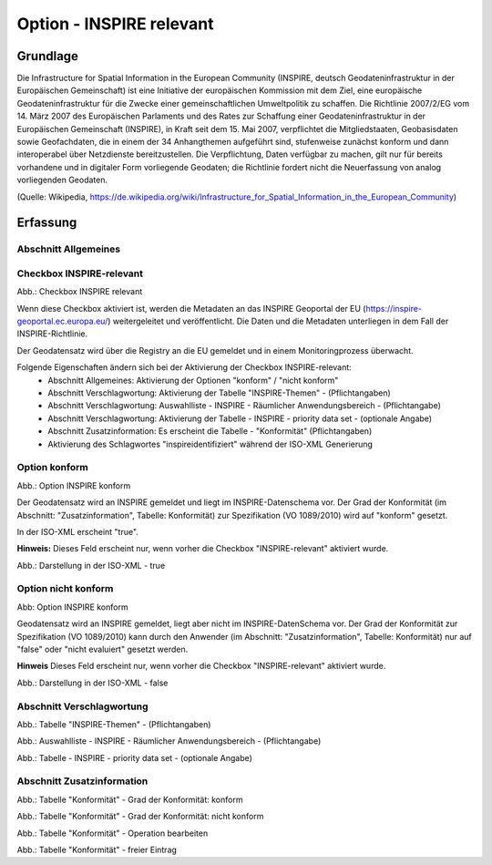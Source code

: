 
Option - INSPIRE relevant
-------------------------

Grundlage
^^^^^^^^^

Die Infrastructure for Spatial Information in the European Community (INSPIRE, deutsch Geodateninfrastruktur in der Europäischen Gemeinschaft) ist eine Initiative der europäischen Kommission mit dem Ziel, eine europäische Geodateninfrastruktur für die Zwecke einer gemeinschaftlichen Umweltpolitik zu schaffen. Die Richtlinie 2007/2/EG vom 14. März 2007 des Europäischen Parlaments und des Rates zur Schaffung einer Geodateninfrastruktur in der Europäischen Gemeinschaft (INSPIRE), in Kraft seit dem 15. Mai 2007, verpflichtet die Mitgliedstaaten, Geobasisdaten sowie Geofachdaten, die in einem der 34 Anhangthemen aufgeführt sind, stufenweise zunächst konform und dann interoperabel über Netzdienste bereitzustellen. Die Verpflichtung, Daten verfügbar zu machen, gilt nur für bereits vorhandene und in digitaler Form vorliegende Geodaten; die Richtlinie fordert nicht die Neuerfassung von analog vorliegenden Geodaten. 

(Quelle: Wikipedia, https://de.wikipedia.org/wiki/Infrastructure_for_Spatial_Information_in_the_European_Community)


Erfassung
^^^^^^^^^

Abschnitt Allgemeines
''''''''''''''''''''''
.. image:: ../../../../img_ige/metaver_ige/ige_erfassung/ige_objekte/ige_abschnitt-02_allgemeines/ige-abschnitt_allgemeines.png
  :width: 300


Checkbox INSPIRE-relevant
'''''''''''''''''''''''''

.. image:: ../../../../img_ige/metaver_ige/ige_erfassung/ige_objekte/ige_objektklassen/objektklasse_geodatensatz/option-inspire-relevant/option-konform.png

Abb.: Checkbox INSPIRE relevant

Wenn diese Checkbox aktiviert ist, werden die Metadaten an das INSPIRE Geoportal der EU (https://inspire-geoportal.ec.europa.eu/) weitergeleitet und veröffentlicht. Die Daten und die Metadaten unterliegen in dem Fall der INSPIRE-Richtlinie.

Der Geodatensatz wird über die Registry an die EU gemeldet und in einem Monitoringprozess überwacht.

Folgende Eigenschaften ändern sich bei der Aktivierung der Checkbox INSPIRE-relevant:
 - Abschnitt Allgemeines: Aktivierung der Optionen "konform" / "nicht konform"
 - Abschnitt Verschlagwortung: Aktivierung der Tabelle "INSPIRE-Themen" - (Pflichtangaben)
 - Abschnitt Verschlagwortung: Auswahlliste - INSPIRE - Räumlicher Anwendungsbereich - (Pflichtangabe)
 - Abschnitt Verschlagwortung: Aktivierung der Tabelle - INSPIRE - priority data set - (optionale Angabe)
 - Abschnitt Zusatzinformation: Es erscheint die Tabelle - "Konformität" (Pflichtangaben)
 - Aktivierung des Schlagwortes "inspireidentifiziert" während der ISO-XML Generierung


Option konform
''''''''''''''

.. image:: ../../../../img_ige/metaver_ige/ige_erfassung/ige_objekte/ige_objektklassen/objektklasse_geodatensatz/option-inspire-relevant/option-konform.png
  
Abb.: Option INSPIRE konform

Der Geodatensatz wird an INSPIRE gemeldet und liegt im INSPIRE-Datenschema vor. Der Grad der Konformität (im Abschnitt: "Zusatzinformation", Tabelle: Konformität) zur Spezifikation (VO 1089/2010) wird auf "konform" gesetzt.

In der ISO-XML erscheint "true".

**Hinweis:** 
Dieses Feld erscheint nur, wenn vorher die Checkbox "INSPIRE-relevant" aktiviert wurde.

.. image:: ../../../../img_ige/metaver_ige/ige_erfassung/ige_objekte/ige_objektklassen/objektklasse_geodatensatz/option-inspire-relevant/iso-xml-konformitaet-true.png

Abb.: Darstellung in der ISO-XML - true


Option nicht konform
''''''''''''''''''''

.. image:: ../../../../img_ige/metaver_ige/ige_erfassung/ige_objekte/ige_objektklassen/objektklasse_geodatensatz/option-inspire-relevant/option-nicht-konform.png
  
Abb: Option INSPIRE konform
  
  
Geodatensatz wird an INSPIRE gemeldet, liegt aber nicht im INSPIRE-DatenSchema vor. Der Grad der Konformität zur Spezifikation (VO 1089/2010) kann durch den Anwender (im Abschnitt: "Zusatzinformation", Tabelle: Konformität) nur auf "false" oder "nicht evaluiert" gesetzt werden.

**Hinweis**
Dieses Feld erscheint nur, wenn vorher die Checkbox "INSPIRE-relevant" aktiviert wurde.

.. image:: ../../../../img_ige/metaver_ige/ige_erfassung/ige_objekte/ige_objektklassen/objektklasse_geodatensatz/option-inspire-relevant/iso-xml-konformitaet-false.png

Abb.: Darstellung in der ISO-XML - false


Abschnitt Verschlagwortung
''''''''''''''''''''''''''

.. image:: ../../../../img_ige/metaver_ige/ige_erfassung/ige_objekte/ige_abschnitt-02_allgemeines/ige-abschnitt_verschlagwortung.png
  :width: 300

.. image:: ../../../../img_ige/metaver_ige/ige_erfassung/ige_objekte/ige_objektklassen/objektklasse_geodatensatz/option-inspire-relevant/verschlagwortung_inspire-themen.png

Abb.: Tabelle "INSPIRE-Themen" - (Pflichtangaben)
 

.. image:: ../../../../img_ige/metaver_ige/ige_erfassung/ige_objekte/ige_objektklassen/objektklasse_geodatensatz/option-inspire-relevant/verschlagwortung_inspire_raeumlicher-anwendungsbereich.png
 
Abb.: Auswahlliste - INSPIRE - Räumlicher Anwendungsbereich - (Pflichtangabe)


.. image:: ../../../../img_ige/metaver_ige/ige_erfassung/ige_objekte/ige_objektklassen/objektklasse_geodatensatz/option-inspire-relevant/verschlagwortung_inspire-priority-data-set.png
 
Abb.: Tabelle - INSPIRE - priority data set - (optionale Angabe)


Abschnitt Zusatzinformation
'''''''''''''''''''''''''''

.. image:: ../../../../img_ige/metaver_ige/ige_erfassung/ige_objekte/ige_abschnitt-02_allgemeines/ige-abschnitt_zusatzinformation.png
  :width: 300

.. image:: ../../../../img_ige/metaver_ige/ige_erfassung/ige_objekte/ige_objektklassen/objektklasse_geodatensatz/option-inspire-relevant/zusatzinformation-konformitaet-konform.png

Abb.: Tabelle "Konformität" - Grad der Konformität: konform


.. image:: ../../../../img_ige/metaver_ige/ige_erfassung/ige_objekte/ige_objektklassen/objektklasse_geodatensatz/option-inspire-relevant/zusatzinformation-konformitaet-konform.png

Abb.: Tabelle "Konformität" - Grad der Konformität: nicht konform


.. image:: ../../../../img_ige/metaver_ige/ige_erfassung/ige_objekte/ige_objektklassen/objektklasse_geodatensatz/option-inspire-relevant/zusatzinformation-konformitaet-operation-bearbeiten.png

Abb.: Tabelle "Konformität" - Operation bearbeiten


.. image:: ../../../../img_ige/metaver_ige/ige_erfassung/ige_objekte/ige_objektklassen/objektklasse_geodatensatz/option-inspire-relevant/zusatzinformation-konformitaet-freier-eintrag.png

Abb.: Tabelle "Konformität" - freier Eintrag
   
   